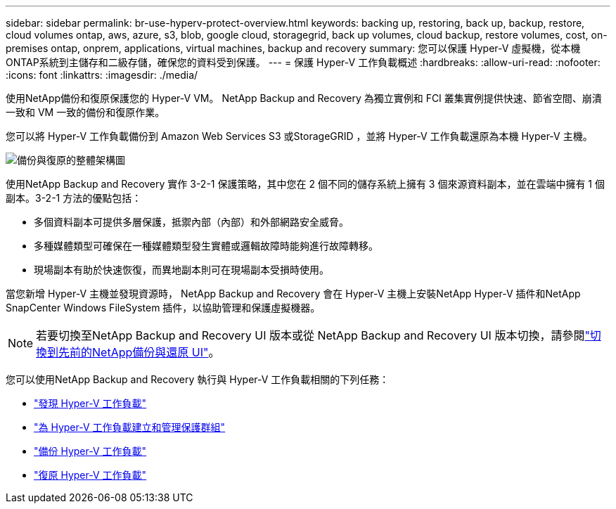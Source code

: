 ---
sidebar: sidebar 
permalink: br-use-hyperv-protect-overview.html 
keywords: backing up, restoring, back up, backup, restore, cloud volumes ontap, aws, azure, s3, blob, google cloud, storagegrid, back up volumes, cloud backup, restore volumes, cost, on-premises ontap, onprem, applications, virtual machines, backup and recovery 
summary: 您可以保護 Hyper-V 虛擬機，從本機ONTAP系統到主儲存和二級存儲，確保您的資料受到保護。 
---
= 保護 Hyper-V 工作負載概述
:hardbreaks:
:allow-uri-read: 
:nofooter: 
:icons: font
:linkattrs: 
:imagesdir: ./media/


[role="lead"]
使用NetApp備份和復原保護您的 Hyper-V VM。  NetApp Backup and Recovery 為獨立實例和 FCI 叢集實例提供快速、節省空間、崩潰一致和 VM 一致的備份和復原作業。

您可以將 Hyper-V 工作負載備份到 Amazon Web Services S3 或StorageGRID ，並將 Hyper-V 工作負載還原為本機 Hyper-V 主機。

image:../media/diagram-backup-recovery-general.png["備份與復原的整體架構圖"]

使用NetApp Backup and Recovery 實作 3-2-1 保護策略，其中您在 2 個不同的儲存系統上擁有 3 個來源資料副本，並在雲端中擁有 1 個副本。3-2-1 方法的優點包括：

* 多個資料副本可提供多層保護，抵禦內部（內部）和外部網路安全威脅。
* 多種媒體類型可確保在一種媒體類型發生實體或邏輯故障時能夠進行故障轉移。
* 現場副本有助於快速恢復，而異地副本則可在現場副本受損時使用。


當您新增 Hyper-V 主機並發現資源時， NetApp Backup and Recovery 會在 Hyper-V 主機上安裝NetApp Hyper-V 插件和NetApp SnapCenter Windows FileSystem 插件，以協助管理和保護虛擬機器。


NOTE: 若要切換至NetApp Backup and Recovery UI 版本或從 NetApp Backup and Recovery UI 版本切換，請參閱link:br-start-switch-ui.html["切換到先前的NetApp備份與還原 UI"]。

您可以使用NetApp Backup and Recovery 執行與 Hyper-V 工作負載相關的下列任務：

* link:br-start-discover-hyperv.html["發現 Hyper-V 工作負載"]
* link:br-use-hyperv-protection-groups.html["為 Hyper-V 工作負載建立和管理保護群組"]
* link:br-use-hyperv-backup.html["備份 Hyper-V 工作負載"]
* link:br-use-hyperv-restore.html["復原 Hyper-V 工作負載"]

